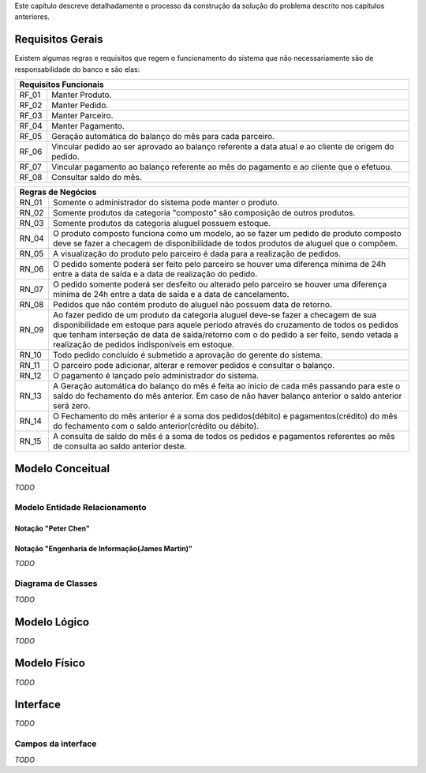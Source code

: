 Este capítulo descreve detalhadamente o processo da construção da solução do problema descrito nos capítulos anteriores.

Requisitos Gerais
=================
Existem algumas regras e requisitos que regem o funcionamento do sistema que não necessariamente são de responsabilidade do banco e são elas:

=====   =====
**Requisitos Funcionais**
-------------
RF_01   Manter Produto.
RF_02   Manter Pedido.
RF_03   Manter Parceiro.
RF_04   Manter Pagamento.
RF_05   Geração automática do balanço do mês para cada parceiro.
RF_06   Vincular pedido ao ser aprovado ao balanço referente a data atual e ao cliente de origem do pedido.
RF_07   Vincular pagamento ao balanço referente ao mês do pagamento e ao cliente que o efetuou.
RF_08   Consultar saldo do mês.
=====   =====

=====   =====
**Regras de Negócios**
-------------
RN_01   Somente o administrador do sistema pode manter o produto.
RN_02   Somente produtos da categoria "composto” são composição de outros produtos.
RN_03   Somente produtos da categoria aluguel possuem estoque.
RN_04   O produto composto funciona como um modelo, ao se fazer um pedido de produto composto deve se fazer a checagem de disponibilidade de todos produtos de aluguel que o compõem.
RN_05   A visualização do produto pelo parceiro é dada para a realização de pedidos.
RN_06   O pedido somente poderá ser feito pelo parceiro se houver uma diferença mínima de 24h entre a data de saída e a data de realização do pedido.
RN_07   O pedido somente poderá ser desfeito ou alterado pelo parceiro se houver uma diferença mínima de 24h entre a data de saída e a data de cancelamento.
RN_08   Pedidos que não contém produto de aluguel não possuem data de retorno.
RN_09   Ao fazer pedido de um produto da categoria aluguel deve-se fazer a checagem de sua disponibilidade em estoque para aquele período através do cruzamento de todos os pedidos que tenham interseção de data de saída/retorno com o do pedido a ser feito, sendo vetada a realização de pedidos indisponíveis em estoque.
RN_10   Todo pedido concluído é submetido a aprovação do gerente do sistema.
RN_11   O parceiro pode adicionar, alterar e remover pedidos e consultar o balanço.
RN_12   O pagamento é lançado pelo administrador do sistema.
RN_13   A Geração automática do balanço do mês é feita ao inicio de cada mês passando para este o saldo do fechamento do mês anterior. Em caso de não haver balanço anterior o saldo anterior será zero.
RN_14   O Fechamento do mês anterior é a soma dos pedidos(débito) e pagamentos(crédito) do mês do fechamento com o saldo anterior(crédito ou débito).
RN_15   A consulta de saldo do mês é a soma de todos os pedidos e pagamentos referentes ao mês de consulta ao saldo anterior deste.
=====   =====

Modelo Conceitual
=================
*TODO*

Modelo Entidade Relacionamento
------------------------------

Notação "Peter Chen"
^^^^^^^^^^^^^^^^^^^^
.. image:: peter_chen_pi4.jpg
	:width: 1024px
	:alt: Notação "Peter Chen"

Notação "Engenharia de Informação(James Martin)"
^^^^^^^^^^^^^^^^^^^^^^^^^^^^^^^^^^^^^^^^^^^^^^^^
*TODO*

Diagrama de Classes
-------------------
*TODO*

Modelo Lógico
=============
*TODO*

Modelo Físico
=============
*TODO*

Interface
=========
*TODO*

Campos da interface
-------------------
*TODO*
